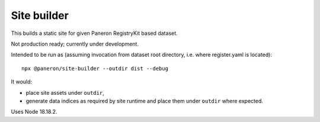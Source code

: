Site builder
============

This builds a static site for given Paneron RegistryKit based dataset.

Not production ready; currently under development.

Intended to be run as
(assuming invocation from dataset root directory, i.e. where register.yaml is located)::

    npx @paneron/site-builder --outdir dist --debug

It would:

* place site assets under ``outdir``,
* generate data indices as required by site runtime
  and place them under ``outdir`` where expected.

Uses Node 18.18.2.
